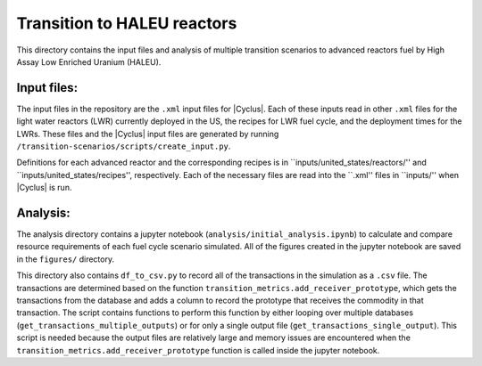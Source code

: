 Transition to HALEU reactors
----------------------------

This directory contains the input files and analysis of multiple 
transition scenarios to advanced reactors fuel by High Assay 
Low Enriched Uranium (HALEU). 

Input files:
===========
The input files in the repository are the ``.xml`` input files for 
|Cyclus|. Each of these inputs read in other ``.xml`` files for the 
light water reactors (LWR) currently deployed in the US, the recipes 
for LWR fuel cycle, and the deployment times for the LWRs. These 
files and the |Cyclus| input files are generated by running 
``/transition-scenarios/scripts/create_input.py``.

Definitions for each advanced reactor and the corresponding recipes
is in ``inputs/united_states/reactors/'' and ``inputs/united_states/recipes'', 
respectively. Each of the necessary files are read into the ``.xml'' files 
in ``inputs/'' when |Cyclus| is run. 

Analysis:
=========
The analysis directory contains a jupyter notebook (``analysis/initial_analysis.ipynb``)
to calculate and compare resource requirements of each fuel cycle 
scenario simulated. All of the figures created in the jupyter notebook
are saved in the ``figures/`` directory. 

This directory also contains ``df_to_csv.py`` to record all of the transactions
in the simulation as a ``.csv`` file. The transactions are determined 
based on the function ``transition_metrics.add_receiver_prototype``, which 
gets the transactions from the database and adds a column to record the 
prototype that receives the commodity in that transaction. The script contains 
functions to perform this function by either looping over multiple databases 
(``get_transactions_multiple_outputs``) or for only a single output file 
(``get_transactions_single_output``). This script is needed because the output 
files are relatively large and memory issues are encountered when the 
``transition_metrics.add_receiver_prototype`` function is called inside the 
jupyter notebook. 
